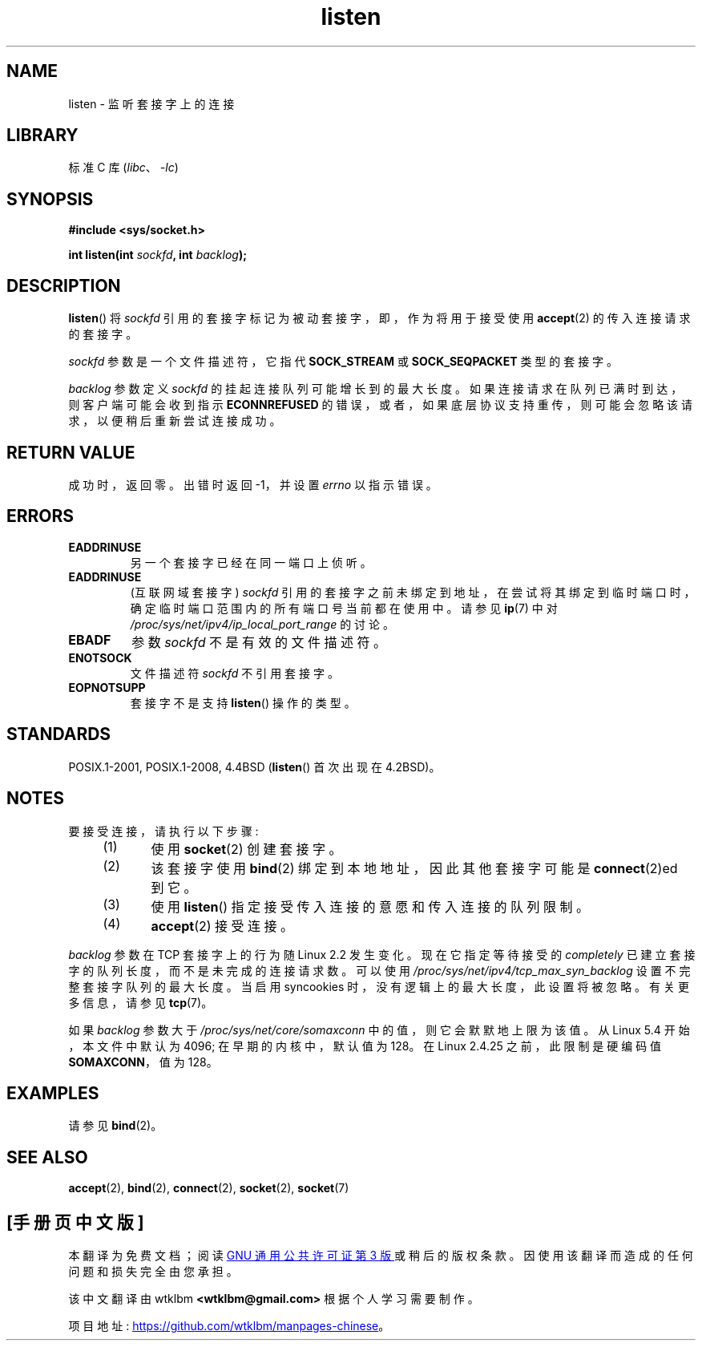 .\" -*- coding: UTF-8 -*-
.\" Copyright (c) 1983, 1991 The Regents of the University of California.
.\" and Copyright (C) 2007, Michael Kerrisk <mtk.manpages@gmail.com>
.\" All rights reserved.
.\"
.\" SPDX-License-Identifier: BSD-4-Clause-UC
.\"
.\"     $Id: listen.2,v 1.6 1999/05/18 14:10:32 freitag Exp $
.\"
.\" Modified Fri Jul 23 22:07:54 1993 by Rik Faith <faith@cs.unc.edu>
.\" Modified 950727 by aeb, following a suggestion by Urs Thuermann
.\" <urs@isnogud.escape.de>
.\" Modified Tue Oct 22 08:11:14 EDT 1996 by Eric S. Raymond <esr@thyrsus.com>
.\" Modified 1998 by Andi Kleen
.\" Modified 11 May 2001 by Sam Varshavchik <mrsam@courier-mta.com>
.\"
.\"
.\"*******************************************************************
.\"
.\" This file was generated with po4a. Translate the source file.
.\"
.\"*******************************************************************
.TH listen 2 2022\-12\-04 "Linux man\-pages 6.03" 
.SH NAME
listen \- 监听套接字上的连接
.SH LIBRARY
标准 C 库 (\fIlibc\fP、\fI\-lc\fP)
.SH SYNOPSIS
.nf
\fB#include <sys/socket.h>\fP
.PP
\fBint listen(int \fP\fIsockfd\fP\fB, int \fP\fIbacklog\fP\fB);\fP
.fi
.SH DESCRIPTION
\fBlisten\fP() 将 \fIsockfd\fP 引用的套接字标记为被动套接字，即，作为将用于接受使用 \fBaccept\fP(2) 的传入连接请求的套接字。
.PP
\fIsockfd\fP 参数是一个文件描述符，它指代 \fBSOCK_STREAM\fP 或 \fBSOCK_SEQPACKET\fP 类型的套接字。
.PP
\fIbacklog\fP 参数定义 \fIsockfd\fP 的挂起连接队列可能增长到的最大长度。 如果连接请求在队列已满时到达，则客户端可能会收到指示
\fBECONNREFUSED\fP 的错误，或者，如果底层协议支持重传，则可能会忽略该请求，以便稍后重新尝试连接成功。
.SH "RETURN VALUE"
成功时，返回零。 出错时返回 \-1，并设置 \fIerrno\fP 以指示错误。
.SH ERRORS
.TP 
\fBEADDRINUSE\fP
另一个套接字已经在同一端口上侦听。
.TP 
\fBEADDRINUSE\fP
(互联网域套接字) \fIsockfd\fP 引用的套接字之前未绑定到地址，在尝试将其绑定到临时端口时，确定临时端口范围内的所有端口号当前都在使用中。 请参见
\fBip\fP(7) 中对 \fI/proc/sys/net/ipv4/ip_local_port_range\fP 的讨论。
.TP 
\fBEBADF\fP
参数 \fIsockfd\fP 不是有效的文件描述符。
.TP 
\fBENOTSOCK\fP
文件描述符 \fIsockfd\fP 不引用套接字。
.TP 
\fBEOPNOTSUPP\fP
套接字不是支持 \fBlisten\fP() 操作的类型。
.SH STANDARDS
POSIX.1\-2001, POSIX.1\-2008, 4.4BSD (\fBlisten\fP() 首次出现在 4.2BSD)。
.SH NOTES
要接受连接，请执行以下步骤:
.RS 4
.IP (1) 5
使用 \fBsocket\fP(2) 创建套接字。
.IP (2)
该套接字使用 \fBbind\fP(2) 绑定到本地地址，因此其他套接字可能是 \fBconnect\fP(2)ed 到它。
.IP (3)
使用 \fBlisten\fP() 指定接受传入连接的意愿和传入连接的队列限制。
.IP (4)
\fBaccept\fP(2) 接受连接。
.RE
.PP
\fIbacklog\fP 参数在 TCP 套接字上的行为随 Linux 2.2 发生变化。 现在它指定等待接受的 \fIcompletely\fP
已建立套接字的队列长度，而不是未完成的连接请求数。 可以使用 \fI/proc/sys/net/ipv4/tcp_max_syn_backlog\fP
设置不完整套接字队列的最大长度。 当启用 syncookies 时，没有逻辑上的最大长度，此设置将被忽略。 有关更多信息，请参见 \fBtcp\fP(7)。
.PP
.\" The following is now rather historic information (MTK, Jun 05)
.\" Don't rely on this value in portable applications since BSD
.\" (and some BSD-derived systems) limit the backlog to 5.
如果 \fIbacklog\fP 参数大于 \fI/proc/sys/net/core/somaxconn\fP 中的值，则它会默默地上限为该值。 从 Linux
5.4 开始，本文件中默认为 4096; 在早期的内核中，默认值为 128。 在 Linux 2.4.25 之前，此限制是硬编码值
\fBSOMAXCONN\fP，值为 128。
.SH EXAMPLES
请参见 \fBbind\fP(2)。
.SH "SEE ALSO"
\fBaccept\fP(2), \fBbind\fP(2), \fBconnect\fP(2), \fBsocket\fP(2), \fBsocket\fP(7)
.PP
.SH [手册页中文版]
.PP
本翻译为免费文档；阅读
.UR https://www.gnu.org/licenses/gpl-3.0.html
GNU 通用公共许可证第 3 版
.UE
或稍后的版权条款。因使用该翻译而造成的任何问题和损失完全由您承担。
.PP
该中文翻译由 wtklbm
.B <wtklbm@gmail.com>
根据个人学习需要制作。
.PP
项目地址:
.UR \fBhttps://github.com/wtklbm/manpages-chinese\fR
.ME 。
